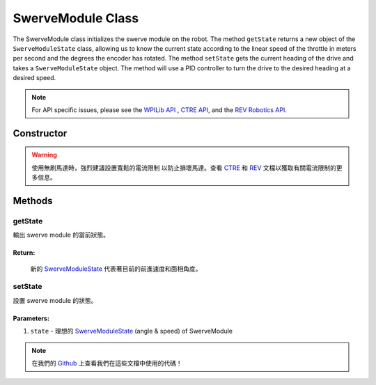 ##################
SwerveModule Class
##################

The SwerveModule class initializes the swerve module on the robot. The method 
``getState`` returns a new object of the ``SwerveModuleState`` class, allowing us to 
know the current state according to the linear speed of the throttle in meters 
per second and the degrees the encoder has rotated. The method ``setState`` gets 
the current heading of the drive and takes a ``SwerveModuleState`` object. The 
method will use a PID controller to turn the drive to the desired heading at a desired 
speed.

.. note:: 

    For API specific issues, please see the `WPILib API <https://www.youtube.com/watch?v=dQw4w9WgXcQ>`_
    , `CTRE API <https://api.ctr-electronics.com/phoenix/release/java/>`_, and the `REV Robotics API 
    <https://codedocs.revrobotics.com/java/com/revrobotics/package-summary.html>`_.

Constructor
***********

.. tabs::

    .. tab:: Talon FX & CANCoder

        .. code-block:: java
            :linenos:

            // 初始化 rotor & throttle 馬達
            private WPI_TalonFX mRotor;
            private WPI_TalonFX mThrottle;

            // 初始化 rotor encoder
            private WPI_CANCoder mRotorEncoder; 

            // 初始化 rotor PID controller
            private PIDController mRotorPID; 

            /**
             * 構建新的 SwerveModule
             * 
             * @param throttleID CAN ID of throttle 馬達
             * @param rotorID CAN ID of rotor 馬達
             * @param rotorEncoderID CAN ID of rotor encoder
             * @param rotorOffsetAngleDeg rotor encoder 偏移量
             */
            public SwerveModule(int throttleID, int rotorID, int rotorEncoderID, double rotorOffsetAngleDeg) 
            {
                // 實例化 throttle 馬達
                mThrottle = new WPI_TalonFX(throttleID);

                // 實例化 rotor 馬達 
                mRotor = new WPI_TalonFX(rotorID);

                // 實例化 rotor absolute encoder
                mRotorEncoder = new WPI_CANCoder(rotorEncoderID);

                // 重置所有配置（保險起見以免有舊的配置）
                mThrottle.configFactoryDefault();
                mRotor.configFactoryDefault();
                mRotorEncoder.configFactoryDefault();

                // 根據之前的常數配置 rotor 馬達
                mRotor.setInverted(SwerveConstants.kRotorMotorInversion); 
                mRotor.configVoltageCompSaturation(Constants.kVoltageCompensation);
                mRotor.enableVoltageCompensation(true);
                mRotor.setNeutralMode(NeutralMode.Brake);

                // 根據之前的常數配置轉向 rotor encoder
                mRotorEncoder.configAbsoluteSensorRange(AbsoluteSensorRange.Signed_PlusMinus180);
                mRotorEncoder.configMagnetOffset(rotorOffsetAngleDeg);
                mRotorEncoder.configSensorDirection(SwerveConstants.kRotorEncoderDirection); 
                mRotorEncoder.configSensorInitializationStrategy(
                    SensorInitializationStrategy.BootToAbsolutePosition
                );

                // 根據之前的常數配置 rotor 馬達的PID控制器
                mRotorPID = new PIDController(
                    SwerveConstants.kRotor_kP, 
                    SwerveConstants.kRotor_kI, 
                    SwerveConstants.kRotor_kD
                );

                // ContinuousInput 認為 min 和 max 是同一點並且自動計算到設定點的最短路線
                mRotorPID.enableContinuousInput(-180, 180);

                // 根據之前的常數配置 throttle 馬達
                mThrottle.configSelectedFeedbackSensor(FeedbackDevice.IntegratedSensor);
                mThrottle.configVoltageCompSaturation(Constants.kVoltageCompensation);
                mThrottle.enableVoltageCompensation(true);
                mThrottle.setNeutralMode(NeutralMode.Brake);
            }
        
    .. tab:: SPARK MAX & CANCoder

        .. code-block:: java
            :linenos:

            // 初始化 rotor & throttle 馬達
            private CANSparkMax mRotor;
            private CANSparkMax mThrottle;

            // 初始化 throttle encoder 
            private RelativeEncoder mThrottleEncoder;

            // 初始化 rotor encoder
            private WPI_CANCoder mRotorEncoder; 

            // 初始化 rotor PID controller
            private PIDController mRotorPID; 

            /**
             * 構建新的 SwerveModule
             * 
             * @param throttleID CAN ID of throttle 馬達
             * @param rotorID CAN ID of rotor 馬達
             * @param rotorEncoderID CAN ID of rotor encoder
             * @param rotorOffsetAngleDeg rotor encoder 偏移量
             */
            public SwerveModule(int throttleID, int rotorID, int rotorEncoderID, double rotorOffsetAngleDeg) 
            {
                // 實例化 throttle 馬達 & encoder
                mThrottle = new CANSparkMax(throttleID, MotorType.kBrushless);
                mThrottleEncoder = mThrottle.getEncoder();

                // 實例化 rotor 馬達
                mRotor = new CANSparkMax(rotorID, MotorType.kBrushless);

                // 實例化 rotor absolute encoder
                mRotorEncoder = new WPI_CANCoder(rotorEncoderID);

                // 重置所有配置（保險起見以免有舊的配置）
                mThrottle.restoreFactoryDefaults();
                mRotor.restoreFactoryDefaults();
                mRotorEncoder.configFactoryDefault();

                // 根據之前的常數配置 rotor 馬達
                mRotor.setInverted(SwerveConstants.kRotorMotorInversion); 
                mRotor.enableVoltageCompensation(Constants.kVoltageCompensation);
                mRotor.setIdleMode(IdleMode.kBrake);

                // 根據之前的常數配置轉向 rotor encoder
                mRotorEncoder.configAbsoluteSensorRange(AbsoluteSensorRange.Signed_PlusMinus180);
                mRotorEncoder.configMagnetOffset(rotorOffsetAngleDeg);
                mRotorEncoder.configSensorDirection(SwerveConstants.kRotorEncoderDirection); 
                mRotorEncoder.configSensorInitializationStrategy(
                    SensorInitializationStrategy.BootToAbsolutePosition
                );

                // 根據之前的常數配置 rotor 馬達的PID控制器
                mRotorPID = new PIDController(
                    SwerveConstants.kRotor_kP, 
                    SwerveConstants.kRotor_kI, 
                    SwerveConstants.kRotor_kD
                );

                // ContinuousInput 認為 min 和 max 是同一點並且自動計算到設定點的最短路線
                mRotorPID.enableContinuousInput(-180, 180);

                // 根據之前的常數配置 throttle 馬達
                mThrottle.enableVoltageCompensation(Constants.kVoltageCompensation);
                mThrottle.setIdleMode(IdleMode.kBrake);

                // 給與 throttle encoder 轉換係數以便它以米每秒而不是 RPM 為單位讀取速度
                mThrottleEncoder.setVelocityConversionFactor(
                    SwerveConstants.kThrottleVelocityConversionFactor
                );
            }

    .. tab:: SPARK MAX & Analog Absolute Encoder

        .. code-block:: java
            :linenos:

            // 初始化 rotor & throttle 馬達
            private CANSparkMax mRotor;
            private CANSparkMax mThrottle;

            // 初始化 throttle encoder
            private RelativeEncoder mThrottleEncoder;

            // 初始化 rotor encoder
            private AnalogPotentiometer mRotorEncoder;

            // 初始化 rotor PID controller
            private PIDController mRotorPID; 

            /**
             * 構建新的 SwerveModule
             * 
             * @param throttleID CAN ID of throttle 馬達
             * @param rotorID CAN ID of rotor 馬達
             * @param rotorEncoderID analog ID of rotor encoder
             * @param rotorOffsetAngleDeg rotor encoder 偏移量
             */
            public SwerveModule(int throttleID, int rotorID, int rotorEncoderID, double rotorOffsetAngleDeg) 
            {
                // 實例化 throttle 馬達 & encoder
                mThrottle = new CANSparkMax(throttleID, MotorType.kBrushless);
                mThrottleEncoder = mThrottle.getEncoder();

                // 實例化 rotor 馬達
                mRotor = new CANSparkMax(rotorID, MotorType.kBrushless);

                // 實例化 rotor absolute encoder
                // - 完整範圍 = 360，因為這是編碼器能返回的最大值
                mRotorEncoder = new AnalogPotentiometer(rotorEncoderID, 360, rotorOffsetAngleDeg);

                // 重置所有配置（保險起見以免有舊的配置）
                mThrottle.restoreFactoryDefaults();
                mRotor.restoreFactoryDefaults();

                // 根據之前的常數配置 rotor 馬達
                mRotor.setInverted(SwerveConstants.kRotorMotorInversion); 
                mRotor.enableVoltageCompensation(Constants.kVoltageCompensation);
                mRotor.setIdleMode(IdleMode.kBrake);

                // 根據之前的常數配置 rotor 馬達的PID控制器
                mRotorPID = new PIDController(
                    SwerveConstants.kRotor_kP, 
                    SwerveConstants.kRotor_kI, 
                    SwerveConstants.kRotor_kD
                );

                // ContinuousInput 認為 min 和 max 是同一點並且自動計算到設定點的最短路線
                mRotorPID.enableContinuousInput(-180, 180);

                // 根據之前的常數配置 throttle 馬達
                mThrottle.enableVoltageCompensation(Constants.kVoltageCompensation);
                mThrottle.setIdleMode(IdleMode.kBrake);

                // 給與 throttle encoder 轉換係數以便它以米每秒而不是 RPM 為單位讀取速度
                mThrottleEncoder.setVelocityConversionFactor(
                    SwerveConstants.kThrottleVelocityConversionFactor
                );
            }

.. warning:: 
    
    使用無刷馬達時，強烈建議設置寬鬆的電流限制 以防止損壞馬達。查看 `CTRE <https://
    api.ctr-electronics.com
    /phoenix/release/java/com/ctre/phoenix/motorcontrol/can/TalonFX.html#configSupplyCu
    rrentLimit(com.ctre.phoenix.motorcontrol.SupplyCurrentLimitConfiguration)>`_ 和 
    `REV <https://codedocs.revrobotics.com/java/com/revrobotics/cansparkmax#
    setSmartCurrentLimit(int)>`_ 文檔以獲取有關電流限制的更多信息。

Methods
*******

getState
--------

輸出 swerve module 的當前狀態。

.. tabs::
    
    .. tab:: Talon FX

        .. code-block:: java
            :linenos:

            public SwerveModuleState getState() {
                double throttleVelocity = 
                    mThrottle.getSelectedSensorVelocity() * SwerveConstants.kThrottleVelocityConversionFactor; 

                return new SwerveModuleState(
                    throttleVelocity, 
                    Rotation2d.fromDegrees(mRotorEncoder.getAbsolutePosition())
                );
            }

    .. tab:: SPARK MAX

        .. code-block:: java
            :linenos:

            public SwerveModuleState getState() {
                return new SwerveModuleState(
                    mThrottleEncoder.getVelocity(),
                    Rotation2d.fromDegrees(mRotorEncoder.getAbsolutePosition())
                );
            }

**Return:**
"""""""""""

    新的 `SwerveModuleState <https://first.wpi.edu/wpilib/allwpilib/docs/release/java
    /edu/wpi/first/math/kinematics/SwerveModuleState.html>`_ 代表著目前的前進速度和面相角度。

setState
--------

設置 swerve module 的狀態。

.. code-block:: java
    :linenos:

    public void setState(SwerveModuleState state) {
        // 優化狀態，使轉向馬達不必旋轉超過 90 度來獲得目標的角度
        SwerveModuleState optimizedState = SwerveModuleState.optimize(state, getState().angle);

        // 通過比較目前角度與目標角度來用 PID 控制器計算轉向馬達所需的輸出
        double rotorOutput = mRotorPID.calculate(
            getState().angle.getDegrees(), 
            optimizedState.angle.getDegrees()
        );

        mRotor.set(rotorOutput);
        mThrottle.set(optimizedState.speedMetersPerSecond);
    }

Parameters:
"""""""""""

1. ``state`` - 理想的 `SwerveModuleState <https://first.wpi.edu/wpilib/allwpilib/docs/release/java
   /edu/wpi/first/math/kinematics/SwerveModuleState.html>`_ (angle & speed) of SwerveModule

.. note::
    在我們的 `Github <https://github.com/TASRobotics/RaidZero-Swerve-Template>`_
    上查看我們在這些文檔中使用的代碼！